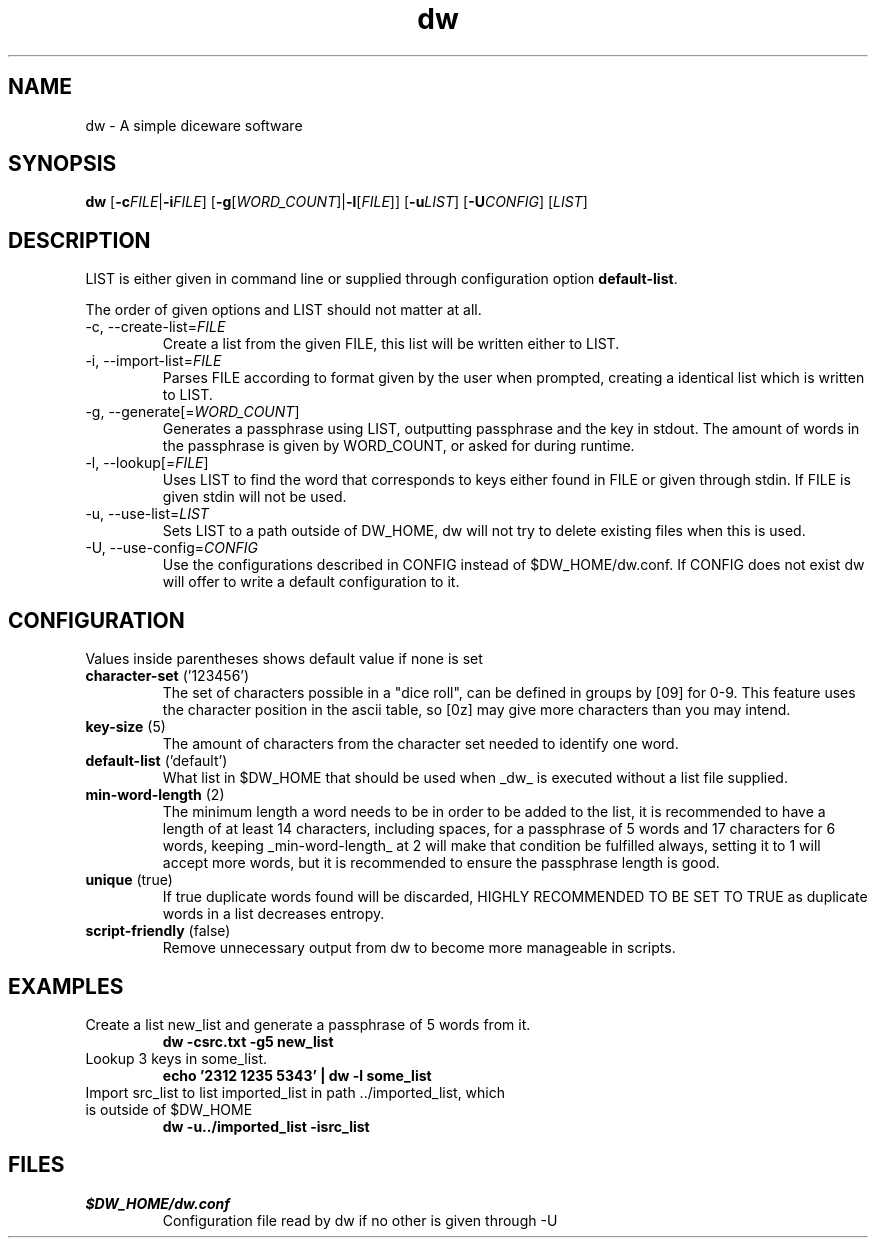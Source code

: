 .TH dw 1 "2016-12-23" "dw 1.1" "USER COMMANDS"
.SH "NAME"
dw - A simple diceware software

.SH "SYNOPSIS"
.B dw
[\fB\-c\fR\fIFILE\fR|\fB\-i\fR\fIFILE\fR]
[\fB\-g\fR[\fIWORD_COUNT\fR]|\fB\-l\fR[\fIFILE\fR]]
[\fB\-u\fR\fILIST\fR] [\fB\-U\fR\fICONFIG\fR] [\fILIST\fR]

.SH "DESCRIPTION"
LIST is either given in command line or supplied through configuration option \fBdefault-list\fR.

The order of given options and LIST should not matter at all.
.TP
\-c, \-\-create-list=\fIFILE\fR
Create a list from the given FILE, this list will be written either to LIST.
.TP
\-i, \-\-import-list=\fIFILE\fR
Parses FILE according to format given by the user when prompted, creating a identical list which is written to LIST.
.TP
\-g, \-\-generate[=\fIWORD_COUNT\fR]
Generates a passphrase using LIST, outputting passphrase and the key in stdout.
The amount of words in the passphrase is given by WORD_COUNT, or asked for during runtime.
.TP
\-l, \-\-lookup[=\fIFILE\fR]
Uses LIST to find the word that corresponds to keys either found in FILE
or given through stdin. If FILE is given stdin will not be used.
.TP
\-u, \-\-use\-list=\fILIST\fR
Sets LIST to a path outside of DW_HOME, dw will not try to delete
existing files when this is used.
.TP
\-U, \-\-use\-config=\fICONFIG\fR
Use the configurations described in CONFIG instead of $DW_HOME/dw.conf.
If CONFIG does not exist dw will offer to write a default configuration
to it.

.SH "CONFIGURATION"
Values inside parentheses shows default value if none is set
.TP
.B character-set\fR ('123456')
The set of characters possible in a "dice roll", can be defined in groups by [09] for 0-9. This feature uses the character position in the ascii table, so [0z] may give more characters than you may intend.
.TP
.B key-size\fR (5)
The amount of characters from the character set needed to identify one word.
.TP
.B default-list\fR ('default')
What list in $DW\_HOME that should be used when _dw_ is executed without a list file supplied.
.TP
.B min-word-length\fR (2)
The minimum length a word needs to be in order to be added to the list, it is recommended to have a length of at least 14 characters, including spaces, for a passphrase of 5 words and 17 characters for 6 words, keeping _min-word-length_ at 2 will make that condition be fulfilled always, setting it to 1 will accept more words, but it is recommended to ensure the passphrase length is good.
.TP
.B unique\fR (true)
If true duplicate words found will be discarded, HIGHLY RECOMMENDED TO BE SET TO TRUE as duplicate words in a list decreases entropy.
.TP
.B script-friendly\fR (false)
Remove unnecessary output from dw to become more manageable in scripts.

.SH "EXAMPLES"
.TP
Create a list new_list and generate a passphrase of 5 words from it.
.B dw \-csrc.txt \-g5 new_list
.TP
Lookup 3 keys in some_list.
.B echo '2312 1235 5343' | dw \-l some_list
.TP
Import src_list to list imported_list in path ../imported_list, which is outside of $DW_HOME
.B dw  \-u../imported_list \-isrc_list

.SH "FILES"
.TP
.I $DW_HOME/dw.conf
Configuration file read by dw if no other is given through \-U

